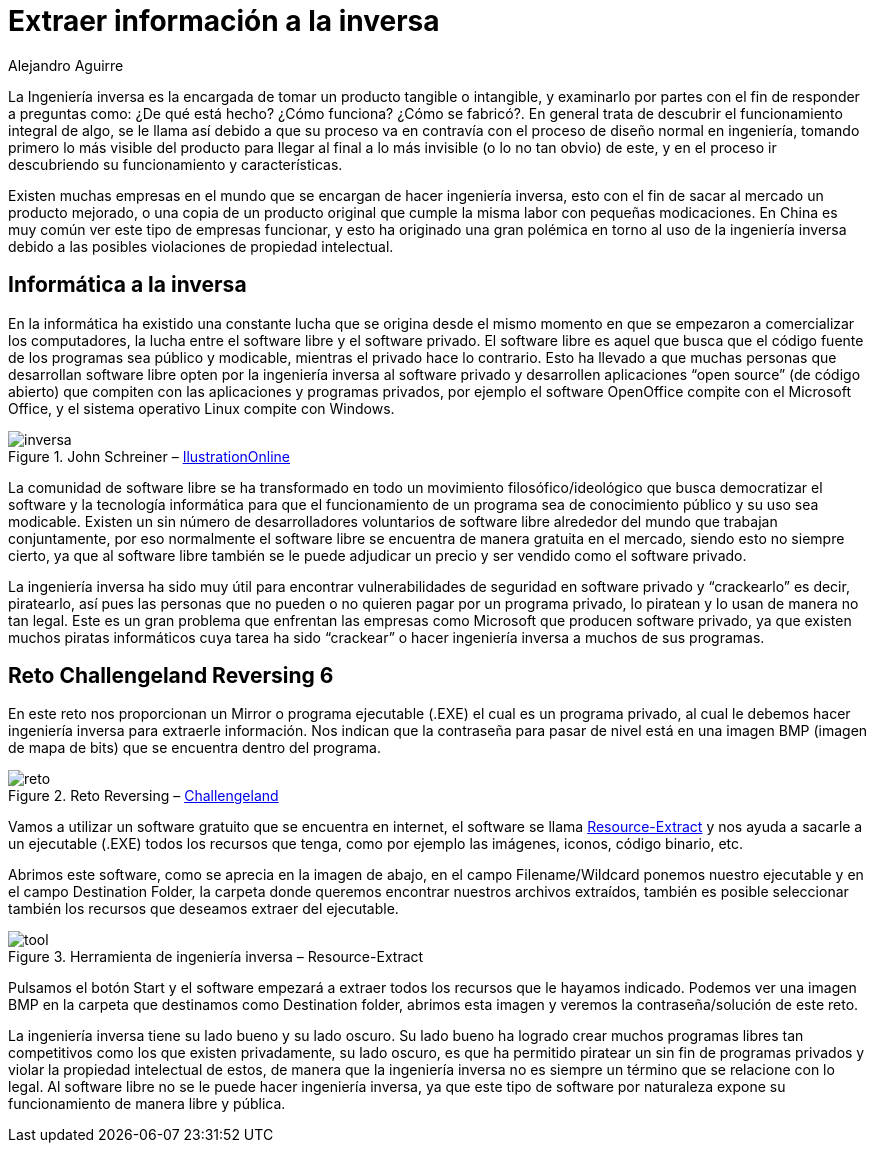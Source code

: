 :slug: extraer-info-inversa/
:date: 2016-11-22
:category: retos
:subtitle: Solución al reto 6 de reversing de ChallengeLand
:tags: reto, revertir, ingeniería, solucionar
:image: inversa.png
:alt: Pingüino de Linux visto a través de Rayos-X
:description: La ingeniería inversa debe su nombre a que va en contravía al proceso normal de diseño de un producto. Se dedica a entender el funcionamiento y las partes que lo componen partiendo de un producto final, y tiene un sinfín de aplicaciones como en el caso de este artículo, resolver un reto de hacking.
:keywords: Ingeniería inversa, Funcionamiento, Reversing, Software, Reto, Informática.
:author: Alejandro Aguirre
:writer: alejoa
:name: Alejandro Aguirre Soto
:about1: Ingeniero mecatrónico, Escuela de Ingeniería de Antioquia, Maestría en Simulación de sistemas fluidos, Arts et Métiers Paristech, Francia, Java programming specialization, Duke University , USA
:about2: Apasionado por el conocimiento, el arte y la ciencia.

= Extraer información a la inversa

La Ingeniería inversa es la encargada de tomar un producto tangible o
intangible, y examinarlo por partes con el fin de responder a preguntas como:
¿De qué está hecho? ¿Cómo funciona? ¿Cómo se fabricó?. En general trata de
descubrir el funcionamiento integral de algo, se le llama así debido a que su
proceso va en contravía con el proceso de diseño normal en ingeniería, tomando
primero lo más visible del producto para llegar al final a lo más invisible
(o lo no tan obvio) de este, y en el proceso ir descubriendo su funcionamiento
y características.

Existen muchas empresas en el mundo que se encargan de hacer ingeniería
inversa, esto con el fin de sacar al mercado un producto mejorado, o una copia
de un producto original que cumple la misma labor con pequeñas modicaciones. En
China es muy común ver este tipo de empresas funcionar, y esto ha originado una
gran polémica en torno al uso de la ingeniería inversa debido a las posibles
violaciones de propiedad intelectual.

== Informática a la inversa

En la informática ha existido una constante lucha que se origina desde el mismo
momento en que se empezaron a comercializar los computadores, la lucha entre el
software libre y el software privado. El software libre es aquel que busca que
el código fuente de los programas sea público y modicable, mientras el privado
hace lo contrario. Esto ha llevado a que muchas personas que desarrollan
software libre opten por la ingeniería inversa al software privado y
desarrollen aplicaciones “open source” (de código abierto) que compiten con las
aplicaciones y programas privados, por ejemplo el software OpenOffice compite
con el Microsoft Office, y el sistema operativo Linux compite con Windows.

.John Schreiner – link:https://illustrationonline.com/[IlustrationOnline]
image::inversa.png[inversa]

La comunidad de software libre se ha transformado en todo un movimiento
filosófico/ideológico que busca democratizar el software y la tecnología
informática para que el funcionamiento de un programa sea de conocimiento
público y su uso sea modicable. Existen un sin número de desarrolladores
voluntarios de software libre alrededor del mundo que trabajan conjuntamente,
por eso normalmente el software libre se encuentra de manera gratuita en el
mercado, siendo esto no siempre cierto, ya que al software libre también se le
puede adjudicar un precio y ser vendido como el software privado.

La ingeniería inversa ha sido muy útil para encontrar vulnerabilidades de
seguridad en software privado y “crackearlo” es decir, piratearlo, así pues las
personas que no pueden o no quieren pagar por un programa privado, lo piratean y
lo usan de manera no tan legal. Este es un gran problema que enfrentan las
empresas como Microsoft que producen software privado, ya que existen muchos
piratas informáticos cuya tarea ha sido “crackear” o hacer ingeniería inversa
a muchos de sus programas.

== Reto Challengeland Reversing 6

En este reto nos proporcionan un Mirror o programa ejecutable (.EXE) el cual
es un programa privado, al cual le debemos hacer ingeniería inversa para
extraerle información. Nos indican que la contraseña para pasar de nivel está
en una imagen BMP (imagen de mapa de bits) que se encuentra dentro del programa.

.Reto Reversing – link:http://challengeland.co/[Challengeland]
image::challenge.png[reto]

Vamos a utilizar un software gratuito que se encuentra en internet, el
software se llama link:http://www.nirsoft.net/utils/resources_extract.html[Resource-Extract]
y nos ayuda a sacarle a un ejecutable (.EXE) todos los recursos que tenga,
como por ejemplo las imágenes, iconos, código binario, etc.

Abrimos este software, como se aprecia en la imagen de abajo, en el campo
Filename/Wildcard ponemos nuestro ejecutable y en el campo Destination Folder,
la carpeta donde queremos encontrar nuestros archivos extraídos, también es
posible seleccionar también los recursos que deseamos extraer del ejecutable.

.Herramienta de ingeniería inversa – Resource-Extract
image::reverse-tool.png[tool]

Pulsamos el botón Start y el software empezará a extraer todos los recursos que
le hayamos indicado. Podemos ver una imagen BMP en la carpeta que destinamos
como Destination folder, abrimos esta imagen y veremos la contraseña/solución
de este reto.

La ingeniería inversa tiene su lado bueno y su lado oscuro. Su lado bueno ha
logrado crear muchos programas libres tan competitivos como los que existen
privadamente, su lado oscuro, es que ha permitido piratear un sin fin de
programas privados y violar la propiedad intelectual de estos, de manera que la
ingeniería inversa no es siempre un término que se relacione con lo legal. Al
software libre no se le puede hacer ingeniería inversa, ya que este tipo de
software por naturaleza expone su funcionamiento de manera libre y pública.
